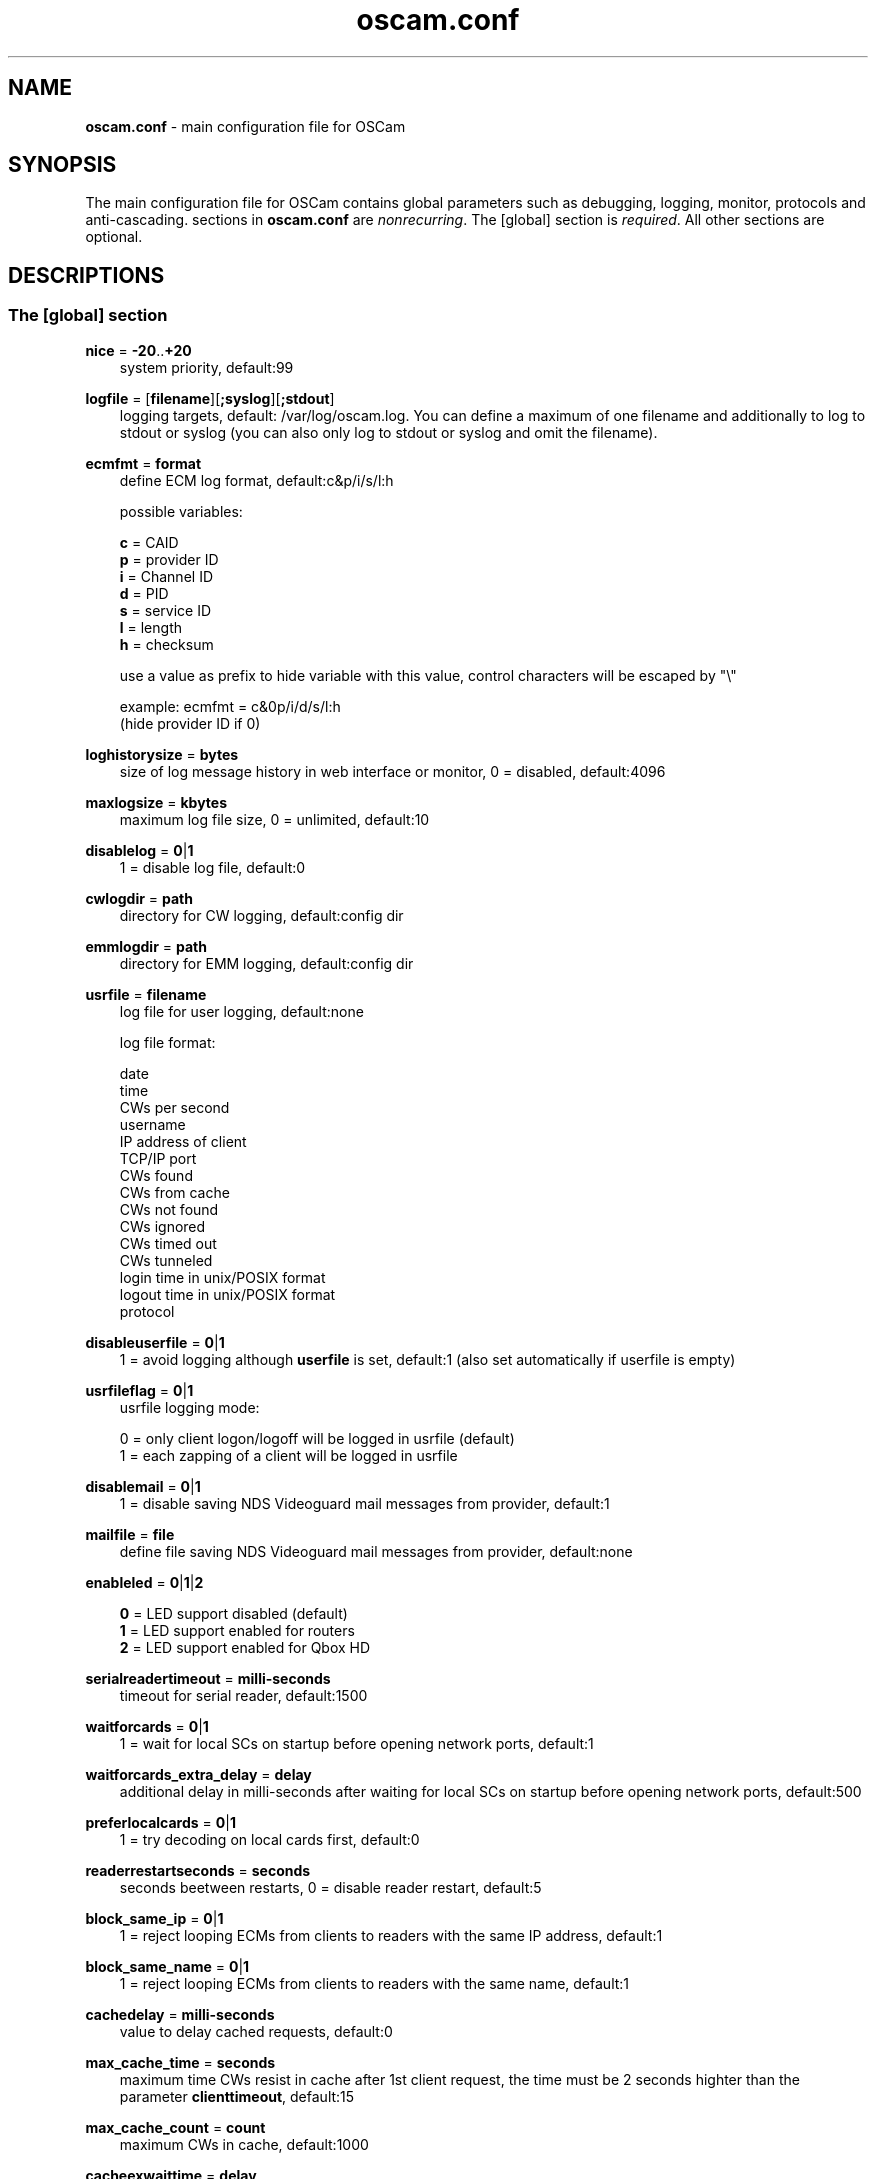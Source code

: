 .TH oscam.conf 5
.SH NAME
\fBoscam.conf\fR - main configuration file for OSCam
.SH SYNOPSIS
The main configuration file for OSCam contains global parameters 
such as debugging, logging, monitor, protocols and anti-cascading. 
sections in \fBoscam.conf\fR are \fInonrecurring\fR. The [global] 
section is \fIrequired\fR. All other sections are optional.
.SH DESCRIPTIONS
.SS "The [global] section"

.PP
\fBnice\fP = \fB-20\fP..\fB+20\fP
.RS 3n
system priority, default:99
.RE
.PP
\fBlogfile\fP = [\fBfilename\fP][\fB;syslog\fP][\fB;stdout\fP]
.RS 3n
logging targets, default: /var/log/oscam.log. You can define a maximum of one filename and 
additionally to log to stdout or syslog (you can also only log to stdout or syslog and omit 
the filename).
.RE
.PP
\fBecmfmt\fP = \fBformat\fP
.RS 3n
define ECM log format, default:c&p/i/s/l:h

possible variables:

  \fBc\fP = CAID
  \fBp\fP = provider ID
  \fBi\fP = Channel ID
  \fBd\fP = PID
  \fBs\fP = service ID
  \fBl\fP = length
  \fBh\fP = checksum

use a value as prefix to hide variable with this value, control characters will be escaped by "\\"

 example: ecmfmt = c&0p/i/d/s/l:h
          (hide provider ID if 0)
.RE
.PP
\fBloghistorysize\fP = \fBbytes\fP
.RS 3n
size of log message history in web interface or monitor, 0 = disabled, default:4096
.RE
.PP
\fBmaxlogsize\fP = \fBkbytes\fP
.RS 3n
maximum log file size, 0 = unlimited, default:10
.RE
.PP
\fBdisablelog\fP = \fB0\fP|\fB1\fP
.RS 3n
1 = disable log file, default:0
.RE
.PP
\fBcwlogdir\fP = \fBpath\fP
.RS 3n
directory for CW logging, default:config dir
.RE
.PP
\fBemmlogdir\fP = \fBpath\fP
.RS 3n
directory for EMM logging, default:config dir
.RE
.PP
\fBusrfile\fP = \fBfilename\fP
.RS 3n
log file for user logging, default:none

log file format:

 date
 time
 CWs per second
 username
 IP address of client
 TCP/IP port
 CWs found
 CWs from cache
 CWs not found
 CWs ignored
 CWs timed out
 CWs tunneled
 login time in unix/POSIX format
 logout time in unix/POSIX format
 protocol
.RE
.PP
\fBdisableuserfile\fP = \fB0\fP|\fB1\fP
.RS 3n
1 = avoid logging although \fBuserfile\fP is set, default:1 (also set automatically if userfile is empty)
.RE
.PP
\fBusrfileflag\fP = \fB0\fP|\fB1\fP
.RS 3n
usrfile logging mode:

  0 = only client logon/logoff will be logged in usrfile (default)
  1 = each zapping of a client will be logged in usrfile
.RE
.PP
\fBdisablemail\fP = \fB0\fP|\fB1\fP
.RS 3n
1 = disable saving NDS Videoguard mail messages from provider, default:1
.RE
.PP
\fBmailfile\fP = \fBfile\fP
.RS 3n
define file saving NDS Videoguard mail messages from provider, default:none
.RE
.PP
\fBenableled\fP = \fB0\fP|\fB1\fP|\fB2\fP
.RS 3n

 \fB0\fP = LED support disabled (default)
 \fB1\fP = LED support enabled for routers
 \fB2\fP = LED support enabled for Qbox HD
.RE
.PP
\fBserialreadertimeout\fP = \fBmilli-seconds\fP
.RS 3n
timeout for serial reader, default:1500
.RE
.PP
\fBwaitforcards\fP = \fB0\fP|\fB1\fP 
.RS 3n
1 = wait for local SCs on startup before opening network ports, default:1
.RE
.PP
\fBwaitforcards_extra_delay\fP = \fBdelay\fP 
.RS 3n
additional delay in milli-seconds after waiting for local SCs on startup before opening network ports, default:500
.RE
.PP
\fBpreferlocalcards\fP = \fB0\fP|\fB1\fP
.RS 3n
1 = try decoding on local cards first, default:0
.RE
.PP
\fBreaderrestartseconds\fP = \fBseconds\fP
.RS 3n
seconds beetween restarts, 0 = disable reader restart, default:5
.RE
.PP
\fBblock_same_ip\fP = \fB0\fP|\fB1\fP
.RS 3n
1 = reject looping ECMs from clients to readers with the same IP address, default:1
.RE
.PP
\fBblock_same_name\fP = \fB0\fP|\fB1\fP
.RS 3n
1 = reject looping ECMs from clients to readers with the same name, default:1
.RE
.PP
\fBcachedelay\fP = \fBmilli-seconds\fP
.RS 3n
value to delay cached requests, default:0
.RE
.PP
\fBmax_cache_time\fP = \fBseconds\fP
.RS 3n
maximum time CWs resist in cache after 1st client request, the time must be 2 seconds highter than the parameter \fBclienttimeout\fP, default:15
.RE
.PP
\fBmax_cache_count\fP = \fBcount\fP
.RS 3n
maximum CWs in cache, default:1000
.RE
.PP
\fBcacheexwaittime\fP = \fBdelay\fP
.RS 3n
wait time for a cache exchange entry in milli-seconds, default:50
.RE
.PP
\fBcacheexenablestats\fP = \fB0|1\fP
.RS 3n
1 = enable statistics for cache exchange mode, default:0

\fIPlease consider memory consumption.\fR
.RE
.PP
\fBclienttimeout\fP = \fBmilli-seconds\fP|\fBseconds\fP
.RS 3n
value (clienttimeout in seconds < 100, else milli-seconds) for client process to wait for key, default:5
.RE
.PP
\fBclientmaxidle\fP = \fBseconds\fP
.RS 3n
value for client process being idle before disconnect, 0 = idle disconnect disabled, default:120
.RE
.PP
\fBsuppresscmd08\fP = \fB0\fP|\fB1\fP
.RS 3n
0 = tell camd 3.5x, 3.57x and 3.78x clients not to request again for rejected 
CAID, service ID and provider ID combination, 1 = disable, can be overwritten 
per user in \fBoscam.user\fP, default:0
.RE
.PP
\fBfallbacktimeout\fP = \fBmilli-seconds\fP
.RS 3n
time falling back to fallback reader, default:2500
.RE
.PP
\fBsleep\fP = \fBminutes\fP
.RS 3n
time waiting for inactive users, default:none, can be overwritten per user in \fBoscam.user\fR
.RE
.PP
\fBserverip\fP = \fBIP address\fP
.RS 3n
bind service to specified IP address, default:all
.RE
.PP
\fBbindwait\fP = \fBseconds\fP
.RS 3n
value to wait for bind request to complete, default:120
.RE
.PP
\fBnetprio\fP = \fBpriority\fP
.RS 3n
network priority, default:system given
.RE
.PP
\fBresolvegethostbyname\fP = \fB0\fP|\fB1\fP
.RS 3n
set mode for DNS resolving:

  \fB0\fP = getadressinfo (default)
  \fB1\fP = gethostbyname
.RE
.PP
\fBfailbancount\fP = \fBcount\fP
.RS 3n
number of incorrect logins after an ip address will be blocked, default:0
.RE
.PP
\fBfailbantime\fP = \fBminutes\fP
.RS 3n
time for IP based blocking for clients with an invalid login attempt, 0 = failban is disabled, default:0
.RE
.PP
\fBdropdups\fP = \fB0\fP|\fB1\fP
.RS 3n
mode for duplicate client connections (requirement: uniq > 0):

  \fB0\fP = mark client as duplicate, but don't disconnect them (default)
  \fB1\fP = drop duplicate connections instead of marking as duplicate
.RE
.PP
\fBunlockparental\fP = \fB0\fP|\fB1\fP
.RS 3n
1 = unlock parental mode option to disable Seca and Viaccess pin code request for adult movie, default:0
.RE
.PP
\fBdouble_check\fP = \fB0\fP|\fB1\fP
.RS 3n
1 = ECM will be send to two or more readers with the same SC and the CWs will be verified against each other, \fBlb_nbest_readers\fP must be set to 2 or higher, default:0
.RE
.PP
\fBdouble_check_caid\fP = [CAID1|first two digits of CAID1],[CAID2|first two digits of CAID2]...
.RS 3n
ECM will be send to two or more readers with the same SC and the CWs will be verified against each other for defined CAID or first two bytes of CAID, \fBlb_nbest_readers\fP must be set to 2 or higher, default:none
.RE
.PP
\fBlb_mode\fP = \fBmode\fP
.RS 3n
load balancing mode:

 \fB0\fP = load balance disabled, ECMs go to all readers (default)
 \fB1\fP = fastest reader first, after 5 ECMs the reader with the fastest 
     response time will be selected
 \fB2\fP = oldest reader first, reader with the longest no answer
 \fB3\fP = lowest usage level, the usage level will be calculated by the 
     sum of 5 ECMS response times, the higher a reader is busy, the 
     higher is usage level
.RE
.PP
\fBlb_save\fP = \fB0\fP|\fBcounts\fP
.RS 3n
save auto load balance statistics:

      \fB0\fP = saving of auto load balance statistics disabled (default)
 \fBcounts\fP = save auto load balance statistics every \fBcounts\fP ECMs
          (minimum 100)

To save CPU power a minimum counts of 100 is recommended.
.RE
.PP
\fBlb_nbest_readers\fP = \fBcounts\fP
.RS 3n
set count of best readers for load balancing, default:1
.RE
.PP
\fBlb_nfb_readers\fP = \fBcounts\fP
.RS 3n
set count of fallback readers for load balancing, default:1
.RE
.PP
\fBlb_reopen_mode\fP = \fB0\fP|\fB1\fP
.RS 3n
load balancing reopen readers mode:

 \fB0\fP = standard late reopening of blocker readers (default)
 \fB1\fP = fast reopening of blocker readers
.RE
.PP
\fBlb_nbest_percaid\fP = \fBCAID1:count1[,CAID2:count2]...\fP
.RS 3n
set count of best readers per CAIDs for load balancing, wildcard CAIDs with two-digit CAIDs possible, default:none

 example: lb_nbest_percaid = 0100:4,0200:3,03:2,04:1
          (wildcard CAIDs 03xx and 04xx)
.RE
.PP
\fBlb_min_ecmcount\fP = \fBcounts\fP
.RS 3n
minimal ECM count to evaluate load balancing values, default:5
.RE
.PP
\fBlb_max_ecmcount\fP = \fBcounts\fP
.RS 3n
maximum ECM count before resetting load balancing values, default:500
.RE
.PP
\fBlb_reopen_seconds\fP = \fBseconds\fP
.RS 3n
time between retrying failed load balanced readers/CAIDs/providers/services, default:900
.RE
.PP
\fBlb_retrylimit\fP = \fBmilli-seconds\fP
.RS 3n
retry next load balanced reader only if response time is higher then lb_retrylimit, default:800
.RE
.PP
\fBlb_savepath\fP = \fBfilename\fP
.RS 3n
filenanme for saving load balancing statistics, default:/tmp/.oscam/stat
.RE
.PP
\fBlb_stat_cleanup\fP = \fBhour\fP
.RS 3n
hours after the load balancing statistics will be deleted, default:336
.RE
.PP
\fBlb_retrylimits\fP = \fBCAID1:time1[,CAID2:time2]...\fP
.RS 3n
load balancing retry limit time per CAID, wildcard CAIDs with two-digit CAIDs possible, default:none

 example: lb_retrylimits = 12:0100,34:0200,5678:0300 
          (wildcard CAIDs 12xx and 34xx)
.PP
.RE
\fBlb_noproviderforcaid\fP = \fBCAID1[,CAID2]...\fP
.RS 3n
ignore provider information for CAIDs to reduce load balancing statistic data, 
wildcard CAIDs with two-digit CAIDs possible, default:none

 example: lb_noproviderforcaid = 0100,02,0300,04 
          (wildcard CAIDs 02xx and 04xx)
.PP
.RE
\fBlb_max_readers\fP = \fBlimit\fP
.RS 3n
restrict the reader count to limit during load balancing learning:

     \fB0\fP = unlimited (default)
 \fBlimit\fP = restrict load balancer readers to limit
.RE
.PP
\fBlb_auto_timeout\fP = \fB0\fP|\fB1\fP
.RS 3n
1 = enable automatic timeout based on load balancing statistics, default:0
.RE
.PP
\fBlb_auto_timeout_p\fP = \fBpercent\fP
.RS 3n
percent added to average time as timeout time, default:30
.RE
.PP
\fBlb_auto_timeout_t\fP = \fBmilli seconds\fP
.RS 3n
minimal time added to average time as timeout time, default:300
.RE
.PP
\fBlb_auto_betatunnel\fP = \fB0\fP|\fB1\fP
.RS 3n
1 = enable automatic Betacrypt tunneling detection for CAIDs 1801, 1833, 1834, and 1835 for load balancing, Betacrypt defintion in \fBoscam.user\fR with \fBbetatunnel\fR will be prefered, default:1
.RE
.PP
\fBlb_auto_betatunnel_prefer_beta\fP = \fBdirection\fP
.RS 3n
set direction for automatic Betacrypt/Nagravision selection:

 \fB  0\fP = disabled (default)
 \fB  1\fP = always Betacrypt
 \fB105\fP = represent the middle
 \fB200\fP = always Nagravision
.RE
.SS "The [monitor] section"
.PP
\fBport\fP = \fB0\fP|\fBport\fP
.RS 3n
UDP port for monitor, 0 = monitor disabled, default:0
.RE
.PP
\fBserverip\fP = \fBIP address\fP
.RS 3n
bind service to specified IP address, default:all
.RE
.PP
\fBnocrypt\fP = \fBIP address\fP|\fBIP address range\fP[,\fBIP address\fP|\fBIP address range]\fP...
.RS 3n
unsecured monitor connection, default:none

 example: nocrypt = 127.0.0.1,192.168.0.0-192.168.255.255
.RE
.PP
\fBaulow\fP = \fBminutes\fP
.RS 3n
time no EMM occurs so that client is set to low, switch from status "active" to "on", default:30
.RE
.PP
\fBmonlevel\fP = \fB0\fP|\fB1\fP|\fB2\fP|\fB3\fP|\fB4\fP
.RS 3n
monitor level:

 \fB0\fP = no access to monitor
 \fB1\fP = only server and own procs
 \fB2\fP = all procs, but viewing only (default)
 \fB3\fP = all procs, reload of \fBoscam.user\fR possible
 \fB4\fP = complete access

monlevel can be overwritten per user in \fBoscam.user\fR
.RE
.PP
\fBhideclient_to\fP = \fBseconds\fP
.RS 3n
time to hide clients in the monitor if not sending requests, 0 = disabled, default:15
.RE
.PP
\fBappendchaninfo\fP = \fB0\fP|\fB1\fP
.RS 3n
1 = append channel name on log messages, default:0
.RE
.SS "The [webif] section"
\fBhttpport\fP = [\fB+\fP]\fBport\fP
.RS 3n
port for web interface, 0 = disabled, praefix + = enable SSL, default:none, \fIrequired\fR
.RE
.PP
\fBhttpcert\fP = \fBfile\fP
.RS 3n
file for http SSL certificate, default:\fBoscam.pem\fP
.RE
.PP
\fBhttpforcesslv3 \fP = \fB0\fP|\fB1\fP
.RS 3n
1 = force using SSLv3, default:0
.RE
.PP
\fBhttpuser\fP = \fBusername\fP
.RS 3n
username for password protection, default:none
.RE
.PP
\fBhttppwd\fP = \fBpassword\fP
.RS 3n
password for password protection, default:none
.RE
.PP
\fBhttpcss\fP = \fBpath\fP
.RS 3n
path for external CSS file, default:none
.RE
.PP
\fBhttp_prepend_embedded_css\fP = \fB0\fP|\fB1\fP
.RS 3n
1 = embedded CSS will be added before external CSS , default:0
.RE
.PP
\fBhttptpl\fP = \fBpath\fP
.RS 3n
path for external templates and picons, multiple simultaneously templates and 
picons are possible by creating sub folders (maximum length of 32 alphanumeric 
characters), sub folders naming is corresponding to sub folder in URL, default:none

 example: httptpl = /this/is/my/path

          folder with multiple templates:
            /this/is/my/path/template1
            /this/is/my/path/template2

          valid URLs:
           http://host:port/template1
           http://host:port/template2
.RE
.PP
\fBhttpjscript\fP = \fBpath\fP
.RS 3n
path for oscam.js javascript, default:none
.RE
.PP
\fBhttprefresh\fP = \fBseconds\fP
.RS 3n
status refresh in seconds, default:none
.RE
.PP
\fBhttphideidleclients\fP = \fB0\fP|\fB1\fP
.RS 3n
1 = enables hiding clients after idle time set in parameter \fBhideclient_to\fP, default:0
.RE
.PP
\fBhttpscript\fP = \fBpath\fP
.RS 3n
path to an executable script which you wish to start from web interface, default:none
.RE
.PP
\fBhttpallowed\fP = \fBIP address\fP|\fBIP address range\fP[,\fBIP address\fP|\fBIP address range]\fP...
.RS 3n
http web interface connections allowed, default:none
 example: httpallowed = 127.0.0.1,192.168.0.0-192.168.255.255
.RE
.PP
\fBhttpdyndns\fP = \fBhostname[,hostname][,hostname]\fP
.RS 3n
http web interface connections allowed, default:none
 example: httpdyndns = host.example.com
          httpdyndns = host1.example.com,host2.example.com
.RE
.PP
\fBhttpsavefullcfg\fP = \fB0\fP|\fB1\fP
.RS 3n
write config:

 \fB0\fP = all not empty parameters, all not default parameters, all 
     parameters not containing the same value as the same 
     parameter in global configuration (default)
 \fB1\fP = all parameters
.RE
.PP
\fBhttpreadonly\fP = \fB0\fP|\fB1\fP
.RS 3n
1 = read only modus for web interface, default:0
.RE
.PP
\fBhttpshowpicons\fP = \fB0\fP|\fB1\fP
.RS 3n
1 = show picons in user list, default:0
.RE
.PP
\fBhttphelplang\fP = \fBen\fP|\fBde\fP|\fBfr\fP|\fB<available wiki languages>\fP
.RS 3n
set right language for wiki entry point, default:en
.RE
.SS "The [lcd] section"
.RE
.PP
\fBenablelcd\fP = \fB0\fP|\fB1\fP
.RS 3n
1 =enable LCD output, default:0

.RE
\fBlcd_outputpath\fP = \fBpath\fP
.RS 3n
path for LCD output, default:/tmp
.RE
.PP
\fBlcd_hideidle\fP = \fB0\fP|\fB1\fP
.RS 3n
1 = hide reader in LCD output if reader idle > 20 seconds, default:0
.RE
.PP
\fBlcd_writeintervall\fP = \fBseconds\fP
.RS 3n
LCD refresh interval (minimum 5), default:10
.RE
.RE
.SS "The [csp] section"
\fBport\fP = \fBport\fP
.RS 3n
TCP port of Cardservproxy for cache exchange, default:none
.RE
.PP
\fBserverip\fP = \fBIP\fP
.RS 3n
IP address of Cardservproxy for cache exchange, default:none
.RE
.PP
\fBwait_time\fP = \fBmilli-seconds\fP
.RS 3n
wait time for cache exchange before sending ECM to Cardservproxy, default:none
.RE
.SS "The [camd33] section"
\fBport\fP = \fB0\fP|\fBport\fP
.RS 3n
TCP port for camd 3.3x clients, 0 = disabled, default:0
.RE
.PP
\fBserverip\fP = \fBIP address\fP
.RS 3n
bind service to specified IP address, default:all
.RE
.PP
\fBnocrypt\fP = \fBIP address\fP|\fBIP address range\fP[,\fBIP address\fP|\fBIP address range]\fP...
.RS 3n
unsecured camd 3.3x client connection, default:none

 example: nocrypt = 127.0.0.1,192.168.0.0-192.168.255.255
.RE
.PP
\fBpassive\fP = \fB0\fP|\fB1\fP
.RS 3n
1 = force passive camd 3.3x client, default:0
.RE
.PP
\fBkey\fP = \fB128 bit key\fP
.RS 3n
key for camd 3.3x client encryption, default:none

 example: key = 01020304050607080910111213141516
.RE
.SS "The [camd35|cs357x] section"
.PP
\fBport\fP = \fB0\fP|\fBport\fP
.RS 3n
UDP port for camd 3.5x / 3.57x clients, 0 = disabled, default:0
.RE
.PP
\fBserverip\fP = \fBIP address\fP
.RS 3n
bind service to specified IP address, default:all
.RE
.PP
\fBsuppresscmd08\fP = \fB0\fP|\fB1\fP
.RS 3n
0 = tell camd 3.5x / 3.57x clients not to request again for rejected CAID, service ID and provider ID combination, 1 = disable, can be overwritten per user in \fBoscam.user\fP, default:0
.RE
.SS "The [cs378x] section"
.PP
\fBport\fP = \fB0\fP|\fBport[@CAID][:provid][,provid]...[;port@CAID[:provid][,provid]...]...\fP
.RS 3n
TCP port/CAID/provid definitions for camd 3.78x clients, 0 = disabled, default:0

 examples: port = 10000@0100:100000;20000@0200:200000,300000,400000
           port = 30000
.RE
.PP
\fBserverip\fP = \fBIP address\fP
.RS 3n
bind service to specified IP address, default:all
.RE
.PP
\fBsuppresscmd08\fP = \fB0\fP|\fB1\fP
.RS 3n
0 = tell camd 3.78x clients not to request again for rejected CAID, service ID and provider ID combination, 1 = disable, can be overwritten per user in \fBoscam.user\fP, default:0
.RE
.SS "The [newcamd] section"
.PP
\fBkey\fP = \fBDES key\fP
.RS 3n
default key for newcamd client encryption, default:none

 example: key = 0102030405060708091011121314
.RE
.PP
\fBport\fP = \fBport[{DES key}]@CAID[:provid][,provid]...[;port[{DES key}]@CAID[:provid][,provid]...]...\fP
.RS 3n
TCP port/DES key/CAID/provid definitions, default:none

 example: port = 10000@0100:100000;20000{0102030405060708091011121314}@0200:200000,300000

Each CAID requires a separate port. If you don't specify a DES key for a port, the default DES key will be used.
.RE
.PP
\fBserverip\fP = \fBIP address\fP
.RS 3n
bind newcamd service to specified IP address, default:all
.RE
.PP
\fBallowed\fP = \fBIP address\fP|\fBIP address range\fP[,\fBIP address\fP|\fBIP address range]\fP...
.RS 3n
newcamd client connections allowed from, default:none

 example: allowed = 127.0.0.1,192.168.0.0-192.168.255.255
.RE
.PP
\fBkeepalive\fP = \fB0\fP|\fB1\fP
.RS 3n
0 = disable newcamd keepalive modus, default:0
.RE
.PP
\fBmgclient\fP = \fB0\fP|\fB1\fP
.RS 3n
1 = provide share information of all available CAIDs and provider IDs to mgcamd clients, default:0
.RE
.SS "The [radegast] section"
.PP
\fBport\fP = \fB0\fP|\fBport\fP
.RS 3n
TCP/IP port for radegast clients, 0 = disabled, default:0
.RE
.PP
\fBserverip\fP = \fBIP address\fP
.RS 3n
bind service to specified IP address, default:all
.RE
.PP
\fBallowed\fP = \fBIP address\fP|\fBIP address range\fP[,\fBIP address\fP|\fBIP address range]\fP...
.RS 3n
client connections allowed from, default:none

 example: allowed = 127.0.0.1,192.168.0.0-192.168.255.255
.RE
.PP
\fBuser\fP = \fBusername\fP
.RS 3n
user name for radegast client
.RE
.SS "The [serial] section"
.PP
\fBdevice\fP = \fB<user>\fP@\fB<device>\fP[:\fBbaud\fP][?\fBoption1\fP=\fBvalue1\fP[&\fBoption2\fP=\fBvalue2\fP]...]
         [;\fB<user>\fP@\fB<device>\fP[:\fBbaud\fP][?\fBoption1\fP=\fBvalue1\fP[&\fBoption2\fP=\fBvalue2\fP]...]]...
.RS 3n

parameters:
 \fBuser\fP   = \fBaccount\fP
 \fBdevice\fP = \fBserial device name\fP
 \fBoption\fP = \fBtimeout\fP = milli-seconds, timeout for connection, 
                    default:50
          \fBdelay\fP   = milli-seconds, additional delay between two
                    characters, default:0

supported serial devices:
 HSIC    (humax sharing interface client)
 SSSP    (simple serial sharing protocol)
 bomba   (BOMBA firmware)
 dsr9500 (DSR 9500)
.RE
.SS "The [cccam] section"
.PP
\fBport\fP = \fB0\fP|\fBport\fP[,\fB0\fP|\fBport\fP]...
.RS 3n
TCP/IP ports for CCcam clients, 0 = disabled, default:0
.RE
.PP
\fBversion\fP = \fB<main version>.<version>.<sub version>\fP
.RS 3n
define CCcam version, \fIminimum CCcam version 2.0.11\fR, used with original CCcam only, default:none

 example: version = 1.2.34
.RE
.PP
\fBreshare\fP = \fBlevel\fP
.RS 3n
reshare level for CCcam clients (default:10):

 \fB0\fP = no resharing
 \fB1\fP = resharing for direct peer only
 \fB2\fP = resharing for direct peer and next level
 \fBx\fP = resharing for direct peer and next x level
.RE
.PP
\fBreshare_mode\fP = \fBmode\fP
.RS 3n
CCcam reshare mode:

 \fB0\fP = reader reshares only received SCs for CCcam readers, 
     defined filters/CAIDs/provids on other readers (default)
 \fB1\fP = reader reshares received SCs (like=0) and defined services
 \fB2\fP = reader reshares only defined reader services as virtual SCs
 \fB3\fP = reader reshares only defined user services as virtual SCs
 \fB4\fP = reader reshares only received SCs

Every server is shared as hop = 0 and with defined reshare values.

Service reshare only works if positive services defined: no service - no reshare!
.RE
.PP
\fBignorereshare\fP = \fB0\fP|\fB1\fP
.RS 3n
CCcam reshare setting:

 \fB0\fP = use reshare setting of server (default)
 \fB1\fP = use reshare setting of reader or user
.RE
.PP
\fBstealth\fP = \fB0\fP|\fB1\fP
.RS 3n
1 = behaviour like the original CCcam: no activate partner detection and 
extended OSCam-CCcam protocol, prevent other OSCam to detect the server 
as OSCam server, default:0
.RE
.PP
\fBminimizecards\fP = \fBmode\fP
.RS 3n
mode how to provide CCcam servers to CCcam clients:

 \fB0\fP = no aggregation, remove duplicates only (default)
 \fB1\fP = based on minimum hop: two SCs with different hops are 
     summarized, new SCs get a smaller hop
 \fB2\fP = aggregation based on CAIDs: all SCs with the same CAIDs 
     will be merged, provider (maximum 32) will be merged, too
.RE
.PP
\fBupdateinterval\fP = \fBseconds\fP
.RS 3n
interval to provide share list update to CCcam clients, values <= 10 are invalid and will be set to 30, default:240
.RE
.PP
\fBkeepconnected\fP = \fB0\fP|\fB1\fP
.RS 3n
set CCcam keepalive modus:

  \fB0\fP = disconnect client when maximum idle time is reached
  \fB1\fP = keep client connected (default)
.RE
.PP
\fBrecv_timeout\fP = \fBmilli-seconds\fP
.RS 3n
set network timeout for receiving data, default:2000
.RE
.PP
\fBforward_origin_card\fP = \fB0\fP|\fB1\fP
.RS 3
1 = forward ECM request to reader holding this card, 
\fIload balancer, fallback and caching will be disabled\fR, default:0
.RE
.PP
\fBnodeid\fP = \fBID\fP
.RS 3n
set CCcam node ID in hex, default:none

 example: nodeid = 0a0b0c0d0e0f1011
.RE
.SS "The [gbox] section"
.PP
\fBport\fP = \fB0\fP|\fBport\fP
.RS 3n
UDP port for gbox clients, 0 = disabled, default:0
.RE
.PP
\fBpassword\fP = \fBpassword\fP
.RS 3n
password for gbox server
.RE
.PP
\fBgsmsfile\fP = \fBfile name\fP
.RS 3n
gsms file for gbox server, default:none
.RE
.SS "The [dvbapi] section"
.PP
\fBenabled\fP = \fB0\fP|\fB1\fP
.RS 3n
1 = DVB API enabled, default:0

Create file /tmp/.pauseoscam to pause DVB API, e.g. if STB goes into standby and OSCam remains as SC server only.
.RE
.PP
\fBuser\fP = \fBusername\fP
.RS 3n
user name for DVB API client, default:anonymous
.RE
.PP
\fBignore\fP = \fB<CAID>[,<CAID>]...\fP \fI(detached by oscam.dvbapi, obsolete)\fR
.RS 3n
CAIDs to be ignored, default:none
.RE
.PP
\fBservices\fP = \fB<service ID>[,<service ID>]...\fP \fI(detached by oscam.dvbapi, obsolete)\fR
.RS 3n
services to be prioritized, default:none
.RE
.PP
\fBpriority\fP = \fB<CAID>:<provider ID>[,CAID:<provider ID>]...\fP \fI(detached by oscam.dvbapi, obsolete)\fR
.RS 3n
CAIDs and provider IDs to be prioritized, default:CAIDs and provider IDs of local SCs will be prioritized
.RE
.PP
\fBau\fP = \fB0\fP|\fB1\fP|\fB2\fP
.RS 3n
AU mode:

 \fB0\fP = disable AU (default)
 \fB1\fP = enable AU
 \fB2\fP = enable AU, override AU settings of client, 
     set answering reader as AU reader
.RE
.PP
\fBpmt_mode\fP = \fB0\fP|\fB1\fP|\fB2\fP|\fB3\fP|\fB4\fP|\fB5\fP
.RS 3n
PMT mode:

 \fB0\fP = use camd.socket and PMT file, default
 \fB1\fP = disable reading PMT file
 \fB2\fP = disable camd.socket
 \fB3\fP = read PMT file on startup only
 \fB4\fP = do not use signal handler for monitoring /tmp
 \fB5\fP = do not use signal handler for monitoring /tmp, 
     disable camd.socket
.RE
.PP
\fBrequest_mode\fP = \fB0\fP|\fB1\fP
.RS 3n
CAID request mode:

 \fB0\fP = try all possible CAIDs one by one (default)
 \fB1\fP = try all CAIDs simultaneously
.RE
.PP
\fBboxtype\fP = \fBdbox2\fP|\fBdreambox\fP|\fBdm7000\fP|\fBduckbox\fP|\fBufs910\fP|\fBipbox\fP|\fBipbox-pmt\fP|\fBqboxhd\fP|\fBcoolstream\fP|\fBneumo\fP|\fBpc\fP
.RS 3n
set boxtype, auto detection of DVB API will be aspired, default:dreambox

ipbox with camd.socket support, currently only with PGI image version 0.6 or above, 
verified on HD models only

ipbox-pmt can be used on any DGS based images (with or without camd.socket support), 
verified on HD models only

pc is for generic pc support (currently supported on VDR with vdr-plugin-dvbapi)
.RE
.PP
\fBcw_delay\fP = \fBmilli-seconds\fP
.RS 3n
delay of CW writing, default:none
.RE
.PP
\fBdelayer\fP = \fBmilli-seconds\fP
.RS 3n
minimum time to write CW, default:0
.RE
.PP
\fBreopenonzap\fP =  \fB0\fP|\fB1\fP
.RS 3n
1 = reopen demux devices on each channel switching, default:0
.RE
.PP
\fBdecodeforever\fP =  \fB0\fP|\fB1\fP
.RS 3n
1 = trying to decode on all CAIDs infinitely, default:0
.RE
.SS "The [anticasc] section"
.PP
\fBenabled\fP = \fB0\fP|\fB1\fP
.RS 3n
1 = enabled anti-cascading, default:0
.RE
.PP
\fBnumusers\fP = \fBquantity\fP
.RS 3n
anti-cascading: user per account, 0 = anti-cascading disabled, default:0
.RE
.PP
\fBsampletime\fP = \fBminutes\fP
.RS 3n
duration of sample, default:2
.RE
.PP
\fBsamples\fP = \fBquantity\fP
.RS 3n
quantity of samples over limit, default:10
.RE
.PP
\fBpenalty\fP = \fB0\fP|\fB1\fP|\fB2\fP
.RS 3n
level of penalty:

 \fB0\fP = only logging (default)
 \fB1\fP = send fake CWs
 \fB2\fP = disbable user temporary
 \fB3\fP = send delayed CWs

penalty can be overwritten per user in \fBoscam.user\fR
.RE
.PP
\fBaclogfile\fP = \fBfilename\fP
.RS 3n
file for anti-cascading logging, default:none
.RE
.PP
\fBfakedelay\fP = \fBmilli-seconds\fP
.RS 3n
fake delay time, default:1000, minimum value is 100, maximum value is 3000
.RE
.PP
\fBdenysamples\fP = \fBquantity\fP
.RS 3n
how many samples should be penalized, default:8
.RE
.SH LOGGING
.TP 3n
\(bu
reader stages

 \fB1\fP = cacheex (=1) reader (\fBC\fP)
 \fB2\fP = local SCs (\fBL\fP)
 \fB3\fP = other reader / proxies (\fBP\fP)
 \fB4\fP = fallback reader (\fBF\fP)
.TP 3n
\(bu
logging format

 stage/used/chosen/possible
.SH MONITOR

monitor commands:
.TP 3n
\(bu
\fBlogin <user> <password>\fP

login (for unencrypted connections only)

.TP 3n
\(bu
\fBgetuser <user> <parameter>=<value>\fP

get parameter for user
 
.TP 3n
\(bu
\fBsetuser <user> <parameter>=<value>\fP

set parameter for user
 
.TP 3n
\(bu
\fBsetserver <parameter>=<value>\fP

set parameter for server
 
.TP 3n
\(bu
\fBexit\fP

exit monitor
 
.TP 3n
\(bu
\fBlog <on|onwohist|off>\fP

enable|enable without hitory|disable logging for 2 minutes

.TP 3n
\(bu
\fBstatus\fP

list of current processes and clients

.TP 3n
\(bu
\fBshutdown\fP

shutdown OSCam
 
.TP 3n
\(bu
\fBrestart\fP

restart OSCam
 
.TP 3n
\(bu
\fBkeepalive\fP

send keepalive
 
.TP 3n
\(bu
\fBreload\fP

reinit user db, clients and anti-cascading, for newcamd connections: after reloading the provid, please restart newcamd client

.TP 3n
\(bu
\fBdetails <PID>\fP

details about selected PID

.TP 3n
\(bu
\fBreread\fP

read again

.TP 3n
\(bu
\fBdebug <level>\fP

set debug level (\fBmonlevel\fP > 3 required)

debug level mask:
   \fB0\fP = no debugging (default)
   \fB2\fP = ATR parsing info, ECM dumps, CW dumps
   \fB4\fP = traffic from/to the reader
   \fB8\fP = traffic from/to the clients
  \fB16\fP = traffic to the reader-device on IFD layer 
  \fB32\fP = traffic to the reader-device on I/O layer
  \fB64\fP = EMM logging 
 \fB255\fP = debug all
.TP 3n
\(bu
\fBversion\fP

show OSCam version

.TP 3n
\(bu
\fBcommands\fP

show all valid monitor commands
.SH WEB INTERFACE
.TP 3n
\(bu
template system

The web interface allows you to create your own template. For developing your 
own template request the orignal template with the non-linked page 
\fBsavetemplates.html\fP. Store your own template in the directory specified 
by \fBhttptpl\fP. 
.SH CACHING
types of ECM caching:
.TP 3n.
\(bu
\fBcache1\fP

ECM and CW in cache already.
.TP 3n.
\(bu
\fBcache2\fP

ECM and checksum in cache already.
.SH EXAMPLES
 [global]
 logfile      = /var/log/oscam/oscam.log
 usrfile      = /var/log/oscam/oscamuser.log

 waitforcards = 1

 [monitor]
 port         = 988
 monlevel     = 1
 nocrypt      = 127.0.0.1
 
 [webif]
 httpport     = 8888
 httpuser     = myusername
 httppwd      = mypassword
 
 [newcamd]
 key          = 0102030405060708091011121314
 port         = 10000@0100:100000;20000{0102030405060708091011121314}@0200:200000,300000,400000
 
 [radegast]
 port         = 30000
 user         = radegastuser
 allowed      = 127.0.0.1,192.168.0.0-192.168.255.255

 [camd33]
 port         = 40000
 serverip     = 192.168.0.1
 key          = 01020304050607080910111213141516
 
 [cs378x]
 port         = 50000@0300:600000
 
 [gbox]
 hostname     = host.example.com
 port         = 56789
 password     = password4
.SH "SEE ALSO"
\fBlist_smargo\fR(1), \fBoscam\fR(1), \fBoscam.ac\fR(5), \fBoscam.cacheex\fR(5), \fBoscam.cert\fR(5), \fBoscam.dvbapi\fR(5), \fBoscam.guess\fR(5), \fBoscam.ird\fR(5), \fBoscam.provid\fR(5), \fBoscam.server\fR(5), \fBoscam.services\fR(5), \fBoscam.srvid\fR(5), \fBoscam.tiers\fR(5), \fBoscam.user\fR(5), \fBoscam.whitelist\fR(5)
